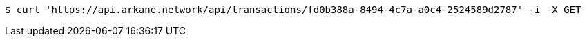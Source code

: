 [source,bash]
----
$ curl 'https://api.arkane.network/api/transactions/fd0b388a-8494-4c7a-a0c4-2524589d2787' -i -X GET
----
